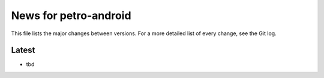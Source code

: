 News for petro-android
======================

This file lists the major changes between versions. For a more detailed list of
every change, see the Git log.

Latest
------
* tbd
